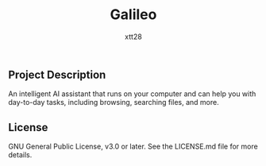 #+TITLE: Galileo
#+AUTHOR: xtt28

** Project Description

An intelligent AI assistant that runs on your computer and can help you with
day-to-day tasks, including browsing, searching files, and more.

** License

GNU General Public License, v3.0 or later. See the LICENSE.md file for more
details.
